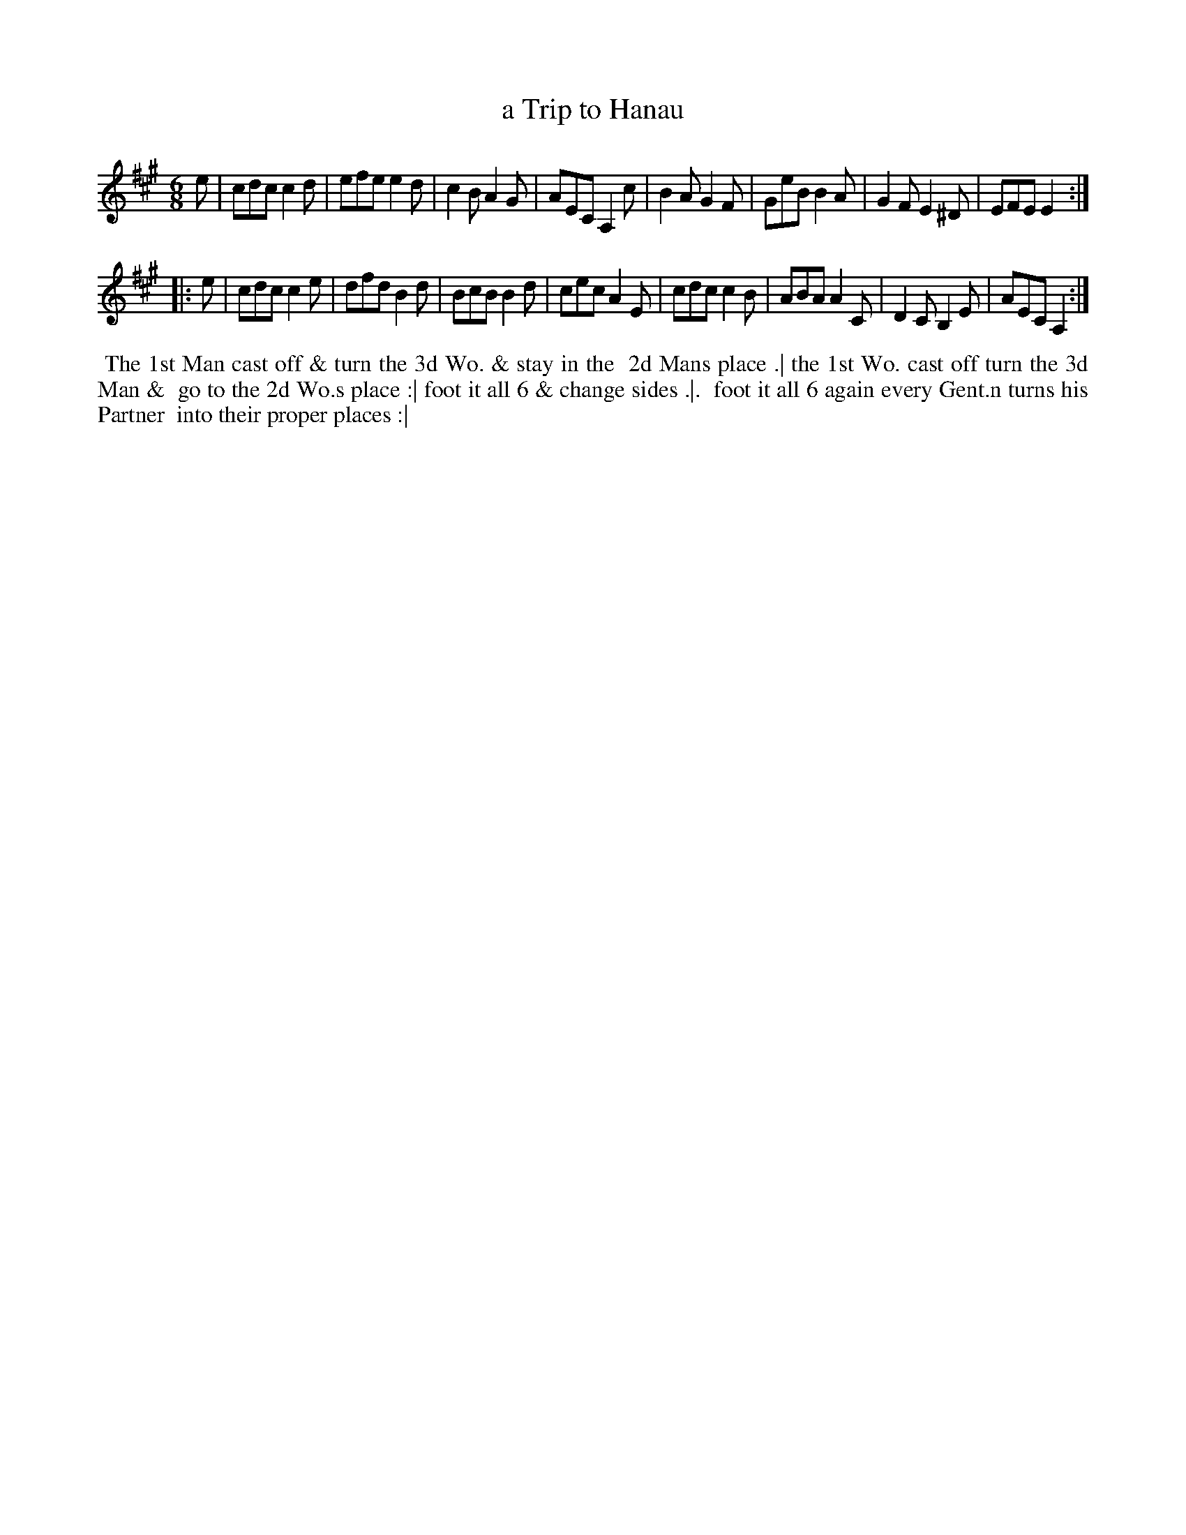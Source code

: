 X: 071
T: a Trip to Hanau
B: 204 Favourite Country Dances
N: Published by Straight & Skillern, London ca.1775
F: http://imslp.org/wiki/204_Favourite_Country_Dances_(Various) p.36 #71
Z: 2014 John Chambers <jc:trillian.mit.edu>
M: 6/8
L: 1/8
K: A
% - - - - - - - - - - - - - - - - - - - - - - - - -
e |\
cdc c2d | efe e2d | c2B A2G | AEC A,2c |\
B2A G2F | GeB B2A | G2F E2^D | EFE E2 :|
|: e |\
cdc c2e | dfd B2d | BcB B2d | cec A2E |\
cdc c2B | ABA A2C | D2C B,2E | AEC A,2 :|
% - - - - - - - - - - - - - - - - - - - - - - - - -
%%begintext align
%% The 1st Man cast off & turn the 3d Wo. & stay in the
%% 2d Mans place .| the 1st Wo. cast off turn the 3d Man &
%% go to the 2d Wo.s place :| foot it all 6 & change sides .|.
%% foot it all 6 again every Gent.n turns his Partner
%% into their proper places :|
%%endtext
